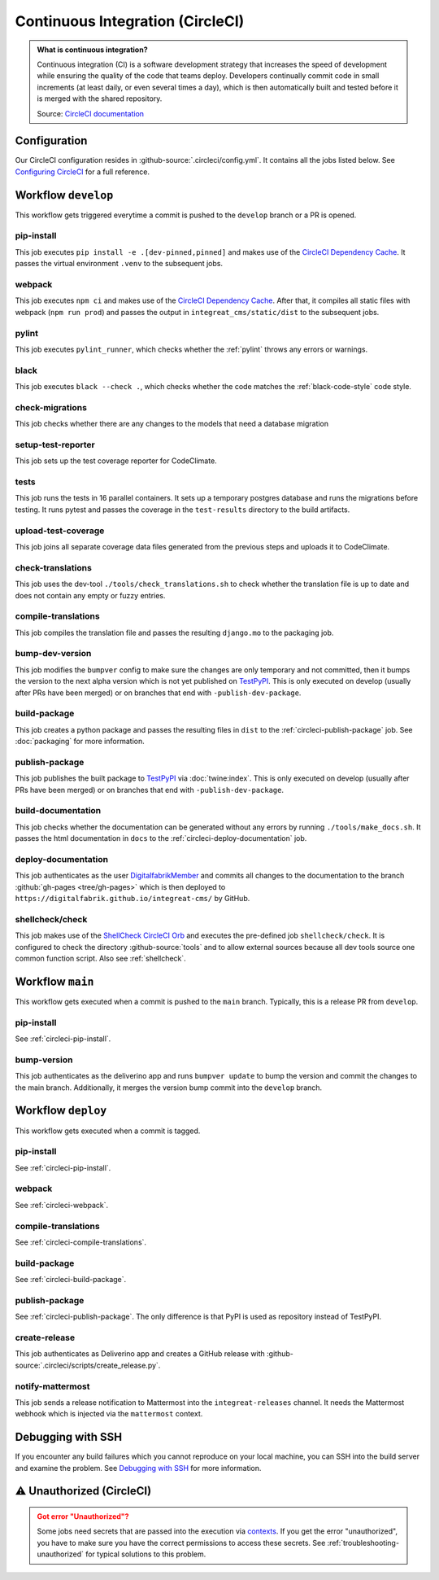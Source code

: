 *********************************
Continuous Integration (CircleCI)
*********************************

.. admonition:: What is continuous integration?

   Continuous integration (CI) is a software development strategy that increases the speed of development while ensuring
   the quality of the code that teams deploy. Developers continually commit code in small increments (at least daily, or
   even several times a day), which is then automatically built and tested before it is merged with the shared repository.

   Source: `CircleCI documentation <https://circleci.com/continuous-integration/>`__


Configuration
=============

Our CircleCI configuration resides in :github-source:`.circleci/config.yml`.
It contains all the jobs listed below.
See `Configuring CircleCI <https://circleci.com/docs/2.0/configuration-reference/>`__ for a full reference.


Workflow ``develop``
====================

This workflow gets triggered everytime a commit is pushed to the ``develop`` branch or a PR is opened.

.. image:: images/circleci-main-workflow.png
    :alt: CircleCI main workflow

.. _circleci-pip-install:

pip-install
--------------

This job executes ``pip install -e .[dev-pinned,pinned]`` and makes use of the `CircleCI Dependency Cache <https://circleci.com/docs/2.0/caching/>`__.
It passes the virtual environment ``.venv`` to the subsequent jobs.

.. _circleci-webpack:

webpack
-------

This job executes ``npm ci`` and makes use of the `CircleCI Dependency Cache <https://circleci.com/docs/2.0/caching/>`__.
After that, it compiles all static files with webpack (``npm run prod``) and passes the output in
``integreat_cms/static/dist`` to the subsequent jobs.

pylint
------

This job executes ``pylint_runner``, which checks whether the :ref:`pylint` throws any errors or warnings.

black
-----

This job executes ``black --check .``, which checks whether the code matches the :ref:`black-code-style` code style.

check-migrations
----------------

This job checks whether there are any changes to the models that need a database migration

setup-test-reporter
-------------------

This job sets up the test coverage reporter for CodeClimate.

tests
-----

This job runs the tests in 16 parallel containers. It sets up a temporary postgres database and runs the migrations
before testing. It runs pytest and passes the coverage in the ``test-results`` directory to the build artifacts.

.. _circleci-upload-test-coverage:

upload-test-coverage
--------------------

This job joins all separate coverage data files generated from the previous steps and uploads it to CodeClimate.

check-translations
------------------

This job uses the dev-tool ``./tools/check_translations.sh`` to check whether the translation file is up to date and
does not contain any empty or fuzzy entries.

.. _circleci-compile-translations:

compile-translations
--------------------

This job compiles the translation file and passes the resulting ``django.mo`` to the packaging job.

bump-dev-version
----------------

This job modifies the ``bumpver`` config to make sure the changes are only temporary and not committed, then it bumps
the version to the next alpha version which is not yet published on
`TestPyPI <https://test.pypi.org/project/integreat-cms/#history>`__.
This is only executed on develop (usually after PRs have been merged) or on branches that end with ``-publish-dev-package``.

.. _circleci-build-package:

build-package
-------------

This job creates a python package and passes the resulting files in ``dist`` to the :ref:`circleci-publish-package` job.
See :doc:`packaging` for more information.

.. _circleci-publish-package:

publish-package
---------------

This job publishes the built package to `TestPyPI <https://test.pypi.org/project/integreat-cms/>`__ via :doc:`twine:index`.
This is only executed on develop (usually after PRs have been merged) or on branches that end with ``-publish-dev-package``.

build-documentation
-------------------

This job checks whether the documentation can be generated without any errors by running
``./tools/make_docs.sh``.
It passes the html documentation in ``docs`` to the :ref:`circleci-deploy-documentation` job.

.. _circleci-deploy-documentation:

deploy-documentation
--------------------

This job authenticates as the user `DigitalfabrikMember <https://github.com/DigitalfabrikMember>`_ and commits all changes to the
documentation to the branch :github:`gh-pages <tree/gh-pages>`
which is then deployed to ``https://digitalfabrik.github.io/integreat-cms/`` by GitHub.

.. _circleci-shellcheck:

shellcheck/check
----------------

This job makes use of the `ShellCheck CircleCI Orb <https://circleci.com/developer/orbs/orb/circleci/shellcheck>`_ and
executes the pre-defined job ``shellcheck/check``. It is configured to check the directory :github-source:`tools`
and to allow external sources because all dev tools source one common function script. Also see :ref:`shellcheck`.


Workflow ``main``
=================

This workflow gets executed when a commit is pushed to the ``main`` branch. Typically, this is a release PR from ``develop``.

pip-install
--------------

See :ref:`circleci-pip-install`.

bump-version
------------

This job authenticates as the deliverino app and runs ``bumpver update`` to bump the version and commit the
changes to the main branch. Additionally, it merges the version bump commit into the ``develop`` branch.


Workflow ``deploy``
===================

This workflow gets executed when a commit is tagged.

pip-install
--------------

See :ref:`circleci-pip-install`.

webpack
-------

See :ref:`circleci-webpack`.

compile-translations
--------------------

See :ref:`circleci-compile-translations`.

build-package
-------------

See :ref:`circleci-build-package`.

publish-package
---------------

See :ref:`circleci-publish-package`. The only difference is that PyPI is used as repository instead of TestPyPI.

create-release
--------------

This job authenticates as Deliverino app and creates a GitHub release with :github-source:`.circleci/scripts/create_release.py`.

notify-mattermost
-----------------

This job sends a release notification to Mattermost into the ``integreat-releases`` channel. It needs the Mattermost
webhook which is injected via the ``mattermost`` context.


Debugging with SSH
==================

If you encounter any build failures which you cannot reproduce on your local machine, you can SSH into the build
server and examine the problem. See `Debugging with SSH <https://circleci.com/docs/2.0/ssh-access-jobs/>`__ for
more information.


.. _circleci-unauthorized:

⚠ Unauthorized (CircleCI)
=========================

.. admonition:: Got error "Unauthorized"?
    :class: error

    Some jobs need secrets that are passed into the execution via `contexts <https://circleci.com/docs/2.0/contexts/>`_.
    If you get the error "unauthorized", you have to make sure you have the correct permissions to access these secrets.
    See :ref:`troubleshooting-unauthorized` for typical solutions to this problem.

